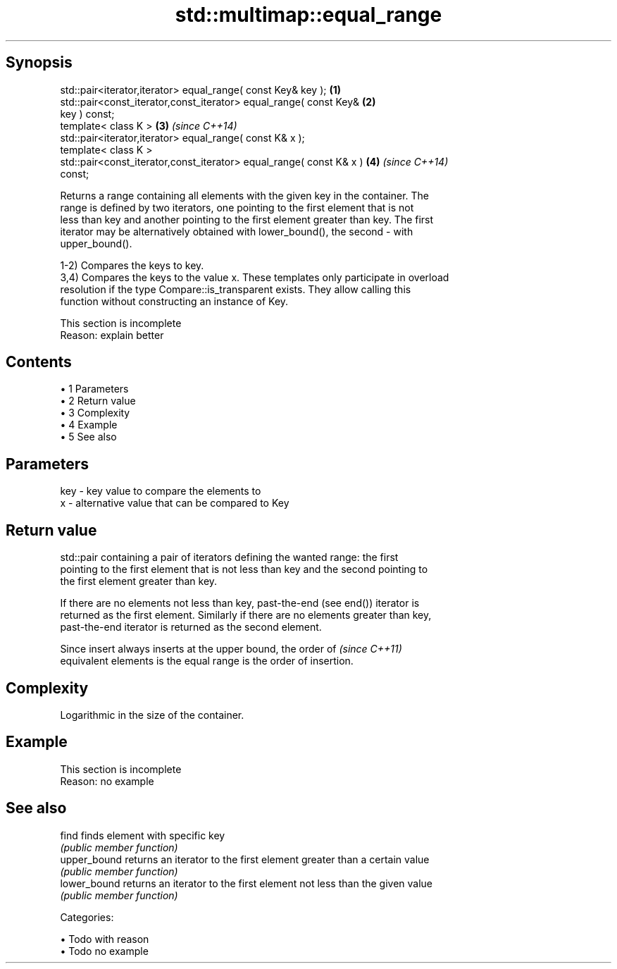 .TH std::multimap::equal_range 3 "Apr 19 2014" "1.0.0" "C++ Standard Libary"
.SH Synopsis
   std::pair<iterator,iterator> equal_range( const Key& key );        \fB(1)\fP
   std::pair<const_iterator,const_iterator> equal_range( const Key&   \fB(2)\fP
   key ) const;
   template< class K >                                                \fB(3)\fP \fI(since C++14)\fP
   std::pair<iterator,iterator> equal_range( const K& x );
   template< class K >
   std::pair<const_iterator,const_iterator> equal_range( const K& x ) \fB(4)\fP \fI(since C++14)\fP
   const;

   Returns a range containing all elements with the given key in the container. The
   range is defined by two iterators, one pointing to the first element that is not
   less than key and another pointing to the first element greater than key. The first
   iterator may be alternatively obtained with lower_bound(), the second - with
   upper_bound().

   1-2) Compares the keys to key.
   3,4) Compares the keys to the value x. These templates only participate in overload
   resolution if the type Compare::is_transparent exists. They allow calling this
   function without constructing an instance of Key.

    This section is incomplete
    Reason: explain better

.SH Contents

     • 1 Parameters
     • 2 Return value
     • 3 Complexity
     • 4 Example
     • 5 See also

.SH Parameters

   key - key value to compare the elements to
   x   - alternative value that can be compared to Key

.SH Return value

   std::pair containing a pair of iterators defining the wanted range: the first
   pointing to the first element that is not less than key and the second pointing to
   the first element greater than key.

   If there are no elements not less than key, past-the-end (see end()) iterator is
   returned as the first element. Similarly if there are no elements greater than key,
   past-the-end iterator is returned as the second element.

   Since insert always inserts at the upper bound, the order of           \fI(since C++11)\fP
   equivalent elements is the equal range is the order of insertion.

.SH Complexity

   Logarithmic in the size of the container.

.SH Example

    This section is incomplete
    Reason: no example

.SH See also

   find        finds element with specific key
               \fI(public member function)\fP
   upper_bound returns an iterator to the first element greater than a certain value
               \fI(public member function)\fP
   lower_bound returns an iterator to the first element not less than the given value
               \fI(public member function)\fP

   Categories:

     • Todo with reason
     • Todo no example
